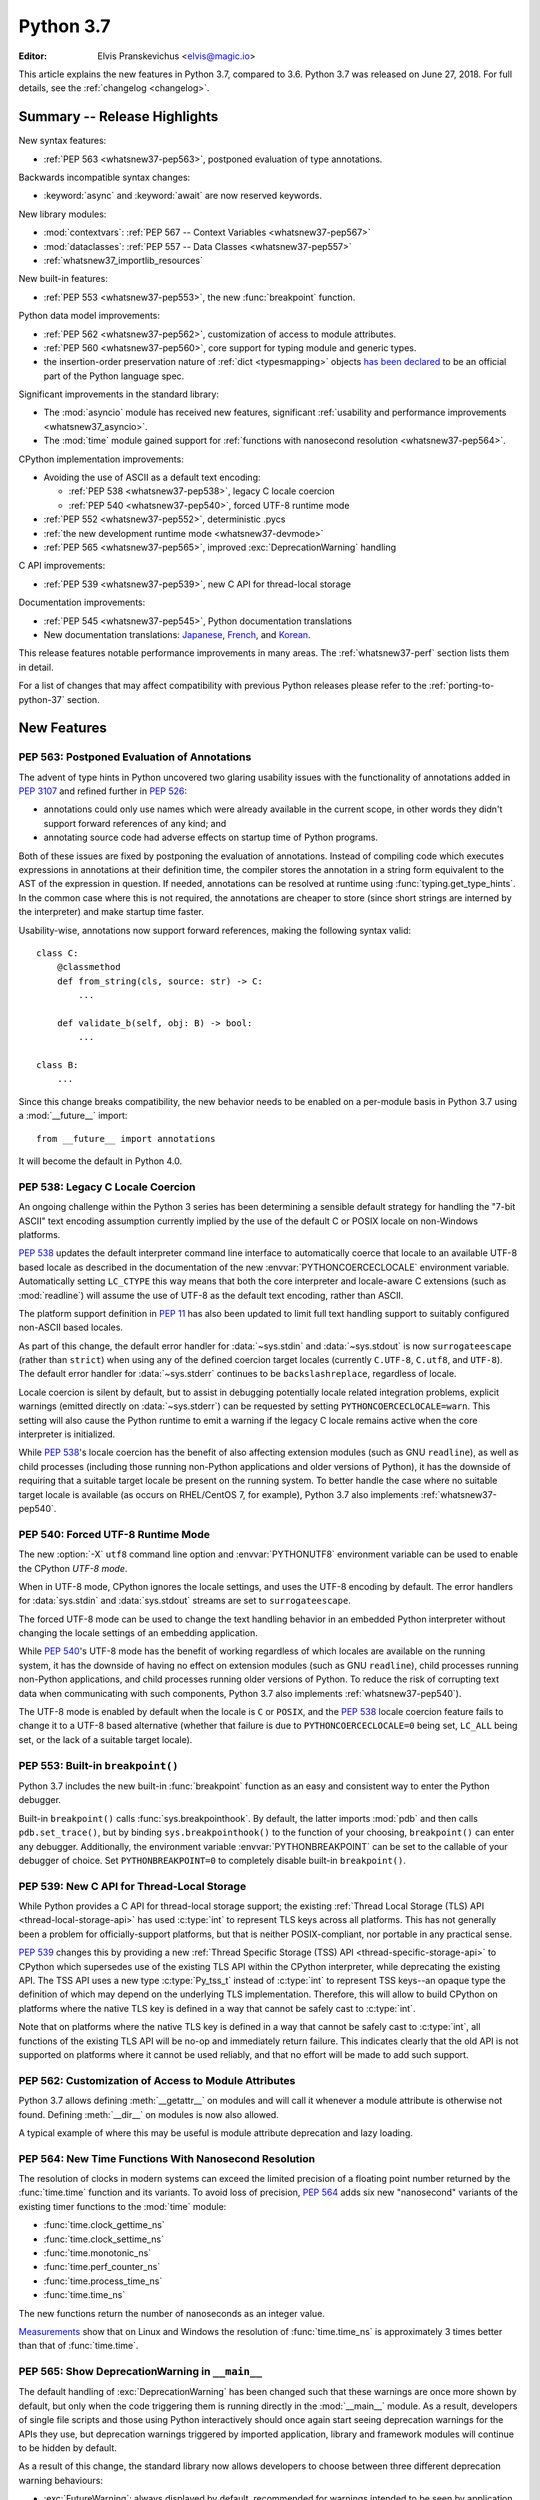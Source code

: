 .. _Python 3.7:
****************************
 Python 3.7
****************************

:Editor: Elvis Pranskevichus <elvis@magic.io>

.. Rules for maintenance:

   * Anyone can add text to this document.  Do not spend very much time
   on the wording of your changes, because your text will probably
   get rewritten to some degree.

   * The maintainer will go through Misc/NEWS periodically and add
   changes; it's therefore more important to add your changes to
   Misc/NEWS than to this file.

   * This is not a complete list of every single change; completeness
   is the purpose of Misc/NEWS.  Some changes I consider too small
   or esoteric to include.  If such a change is added to the text,
   I'll just remove it.  (This is another reason you shouldn't spend
   too much time on writing your addition.)

   * If you want to draw your new text to the attention of the
   maintainer, add 'XXX' to the beginning of the paragraph or
   section.

   * It's OK to just add a fragmentary note about a change.  For
   example: "XXX Describe the transmogrify() function added to the
   socket module."  The maintainer will research the change and
   write the necessary text.

   * You can comment out your additions if you like, but it's not
   necessary (especially when a final release is some months away).

   * Credit the author of a patch or bugfix.   Just the name is
   sufficient; the e-mail address isn't necessary.

   * It's helpful to add the bug/patch number as a comment:

   XXX Describe the transmogrify() function added to the socket
   module.
   (Contributed by P.Y. Developer in :issue:`12345`.)

   This saves the maintainer the effort of going through the Git log
   when researching a change.

This article explains the new features in Python 3.7, compared to 3.6.
Python 3.7 was released on June 27, 2018.
For full details, see the :ref:`changelog <changelog>`.


Summary -- Release Highlights
=============================

.. This section singles out the most important changes in Python 3.7.
   Brevity is key.

New syntax features:

* :ref:`PEP 563 <whatsnew37-pep563>`, postponed evaluation of type annotations.

Backwards incompatible syntax changes:

* :keyword:`async` and :keyword:`await` are now reserved keywords.

New library modules:

* :mod:`contextvars`: :ref:`PEP 567 -- Context Variables <whatsnew37-pep567>`
* :mod:`dataclasses`: :ref:`PEP 557 -- Data Classes <whatsnew37-pep557>`
* :ref:`whatsnew37_importlib_resources`

New built-in features:

* :ref:`PEP 553 <whatsnew37-pep553>`, the new :func:`breakpoint` function.

Python data model improvements:

* :ref:`PEP 562 <whatsnew37-pep562>`, customization of access to
  module attributes.

* :ref:`PEP 560 <whatsnew37-pep560>`, core support for typing module and
  generic types.

* the insertion-order preservation nature of :ref:`dict <typesmapping>`
  objects `has been declared`_ to be an official
  part of the Python language spec.

.. _has been declared: https://mail.python.org/pipermail/python-dev/2017-December/151283.html

Significant improvements in the standard library:

* The :mod:`asyncio` module has received new features, significant
  :ref:`usability and performance improvements <whatsnew37_asyncio>`.

* The :mod:`time` module gained support for
  :ref:`functions with nanosecond resolution <whatsnew37-pep564>`.

CPython implementation improvements:

* Avoiding the use of ASCII as a default text encoding:

  * :ref:`PEP 538 <whatsnew37-pep538>`, legacy C locale coercion
  * :ref:`PEP 540 <whatsnew37-pep540>`, forced UTF-8 runtime mode
* :ref:`PEP 552 <whatsnew37-pep552>`, deterministic .pycs
* :ref:`the new development runtime mode <whatsnew37-devmode>`
* :ref:`PEP 565 <whatsnew37-pep565>`, improved :exc:`DeprecationWarning`
  handling

C API improvements:

* :ref:`PEP 539 <whatsnew37-pep539>`, new C API for thread-local storage

Documentation improvements:

* :ref:`PEP 545 <whatsnew37-pep545>`, Python documentation translations
* New documentation translations: `Japanese <https://docs.python.org/ja/>`_,
  `French <https://docs.python.org/fr/>`_, and
  `Korean <https://docs.python.org/ko/>`_.

This release features notable performance improvements in many areas.
The :ref:`whatsnew37-perf` section lists them in detail.

For a list of changes that may affect compatibility with previous Python
releases please refer to the :ref:`porting-to-python-37` section.


New Features
============

.. _whatsnew37-pep563:

PEP 563: Postponed Evaluation of Annotations
--------------------------------------------

The advent of type hints in Python uncovered two glaring usability issues
with the functionality of annotations added in :pep:`3107` and refined
further in :pep:`526`:

* annotations could only use names which were already available in the
  current scope, in other words they didn't support forward references
  of any kind; and

* annotating source code had adverse effects on startup time of Python
  programs.

Both of these issues are fixed by postponing the evaluation of
annotations.  Instead of compiling code which executes expressions in
annotations at their definition time, the compiler stores the annotation
in a string form equivalent to the AST of the expression in question.
If needed, annotations can be resolved at runtime using
:func:`typing.get_type_hints`.  In the common case where this is not
required, the annotations are cheaper to store (since short strings
are interned by the interpreter) and make startup time faster.

Usability-wise, annotations now support forward references, making the
following syntax valid::

    class C:
        @classmethod
        def from_string(cls, source: str) -> C:
            ...

        def validate_b(self, obj: B) -> bool:
            ...

    class B:
        ...

Since this change breaks compatibility, the new behavior needs to be enabled
on a per-module basis in Python 3.7 using a :mod:`__future__` import::

    from __future__ import annotations

It will become the default in Python 4.0.

.. seealso::

    :pep:`563` -- Postponed evaluation of annotations
       PEP written and implemented by Łukasz Langa.


.. _whatsnew37-pep538:

PEP 538: Legacy C Locale Coercion
---------------------------------

An ongoing challenge within the Python 3 series has been determining a sensible
default strategy for handling the "7-bit ASCII" text encoding assumption
currently implied by the use of the default C or POSIX locale on non-Windows
platforms.

:pep:`538` updates the default interpreter command line interface to
automatically coerce that locale to an available UTF-8 based locale as
described in the documentation of the new :envvar:`PYTHONCOERCECLOCALE`
environment variable. Automatically setting ``LC_CTYPE`` this way means that
both the core interpreter and locale-aware C extensions (such as
:mod:`readline`) will assume the use of UTF-8 as the default text encoding,
rather than ASCII.

The platform support definition in :pep:`11` has also been updated to limit
full text handling support to suitably configured non-ASCII based locales.

As part of this change, the default error handler for :data:`~sys.stdin` and
:data:`~sys.stdout` is now ``surrogateescape`` (rather than ``strict``) when
using any of the defined coercion target locales (currently ``C.UTF-8``,
``C.utf8``, and ``UTF-8``).  The default error handler for :data:`~sys.stderr`
continues to be ``backslashreplace``, regardless of locale.

Locale coercion is silent by default, but to assist in debugging potentially
locale related integration problems, explicit warnings (emitted directly on
:data:`~sys.stderr`) can be requested by setting ``PYTHONCOERCECLOCALE=warn``.
This setting will also cause the Python runtime to emit a warning if the
legacy C locale remains active when the core interpreter is initialized.

While :pep:`538`'s locale coercion has the benefit of also affecting extension
modules (such as GNU ``readline``), as well as child processes (including those
running non-Python applications and older versions of Python), it has the
downside of requiring that a suitable target locale be present on the running
system. To better handle the case where no suitable target locale is available
(as occurs on RHEL/CentOS 7, for example), Python 3.7 also implements
:ref:`whatsnew37-pep540`.

.. seealso::

    :pep:`538` -- Coercing the legacy C locale to a UTF-8 based locale
       PEP written and implemented by Nick Coghlan.


.. _whatsnew37-pep540:

PEP 540: Forced UTF-8 Runtime Mode
-----------------------------------

The new :option:`-X` ``utf8`` command line option and :envvar:`PYTHONUTF8`
environment variable can be used to enable the CPython *UTF-8 mode*.

When in UTF-8 mode, CPython ignores the locale settings, and uses the
UTF-8 encoding by default.  The error handlers for :data:`sys.stdin` and
:data:`sys.stdout` streams are set to ``surrogateescape``.

The forced UTF-8 mode can be used to change the text handling behavior in
an embedded Python interpreter without changing the locale settings of
an embedding application.

While :pep:`540`'s UTF-8 mode has the benefit of working regardless of which
locales are available on the running system, it has the downside of having no
effect on extension modules (such as GNU ``readline``), child processes running
non-Python applications, and child processes running older versions of Python.
To reduce the risk of corrupting text data when communicating with such
components, Python 3.7 also implements :ref:`whatsnew37-pep540`).

The UTF-8 mode is enabled by default when the locale is ``C`` or ``POSIX``, and
the :pep:`538` locale coercion feature fails to change it to a UTF-8 based
alternative (whether that failure is due to ``PYTHONCOERCECLOCALE=0`` being set,
``LC_ALL`` being set, or the lack of a suitable target locale).

.. seealso::

    :pep:`540` -- Add a new UTF-8 mode
       PEP written and implemented by Victor Stinner


.. _whatsnew37-pep553:

PEP 553: Built-in ``breakpoint()``
----------------------------------

Python 3.7 includes the new built-in :func:`breakpoint` function as
an easy and consistent way to enter the Python debugger.

Built-in ``breakpoint()`` calls :func:`sys.breakpointhook`.  By default, the
latter imports :mod:`pdb` and then calls ``pdb.set_trace()``, but by binding
``sys.breakpointhook()`` to the function of your choosing, ``breakpoint()`` can
enter any debugger. Additionally, the environment variable
:envvar:`PYTHONBREAKPOINT` can be set to the callable of your debugger of
choice.  Set ``PYTHONBREAKPOINT=0`` to completely disable built-in
``breakpoint()``.

.. seealso::

    :pep:`553` -- Built-in breakpoint()
      PEP written and implemented by Barry Warsaw


.. _whatsnew37-pep539:

PEP 539: New C API for Thread-Local Storage
-------------------------------------------

While Python provides a C API for thread-local storage support; the existing
:ref:`Thread Local Storage (TLS) API <thread-local-storage-api>` has used
:c:type:`int` to represent TLS keys across all platforms.  This has not
generally been a problem for officially-support platforms, but that is neither
POSIX-compliant, nor portable in any practical sense.

:pep:`539` changes this by providing a new :ref:`Thread Specific Storage (TSS)
API <thread-specific-storage-api>` to CPython which supersedes use of the
existing TLS API within the CPython interpreter, while deprecating the existing
API.  The TSS API uses a new type :c:type:`Py_tss_t` instead of :c:type:`int`
to represent TSS keys--an opaque type the definition of which may depend on
the underlying TLS implementation.  Therefore, this will allow to build CPython
on platforms where the native TLS key is defined in a way that cannot be safely
cast to :c:type:`int`.

Note that on platforms where the native TLS key is defined in a way that cannot
be safely cast to :c:type:`int`, all functions of the existing TLS API will be
no-op and immediately return failure. This indicates clearly that the old API
is not supported on platforms where it cannot be used reliably, and that no
effort will be made to add such support.

.. seealso::

    :pep:`539` -- A New C-API for Thread-Local Storage in CPython
       PEP written by Erik M. Bray; implementation by Masayuki Yamamoto.


.. _whatsnew37-pep562:

PEP 562: Customization of Access to Module Attributes
-----------------------------------------------------

Python 3.7 allows defining :meth:`__getattr__` on modules and will call
it whenever a module attribute is otherwise not found.  Defining
:meth:`__dir__` on modules is now also allowed.

A typical example of where this may be useful is module attribute deprecation
and lazy loading.

.. seealso::

    :pep:`562` -- Module ``__getattr__`` and ``__dir__``
       PEP written and implemented by Ivan Levkivskyi


.. _whatsnew37-pep564:

PEP 564: New Time Functions With Nanosecond Resolution
------------------------------------------------------

The resolution of clocks in modern systems can exceed the limited precision
of a floating point number returned by the :func:`time.time` function
and its variants.  To avoid loss of precision, :pep:`564` adds six new
"nanosecond" variants of the existing timer functions to the :mod:`time`
module:

* :func:`time.clock_gettime_ns`
* :func:`time.clock_settime_ns`
* :func:`time.monotonic_ns`
* :func:`time.perf_counter_ns`
* :func:`time.process_time_ns`
* :func:`time.time_ns`

The new functions return the number of nanoseconds as an integer value.

`Measurements <https://www.python.org/dev/peps/pep-0564/#annex-clocks-resolution-in-python>`_
show that on Linux and Windows the resolution of :func:`time.time_ns` is
approximately 3 times better than that of :func:`time.time`.

.. seealso::

    :pep:`564` -- Add new time functions with nanosecond resolution
       PEP written and implemented by Victor Stinner


.. _whatsnew37-pep565:

PEP 565: Show DeprecationWarning in ``__main__``
------------------------------------------------

The default handling of :exc:`DeprecationWarning` has been changed such that
these warnings are once more shown by default, but only when the code
triggering them is running directly in the :mod:`__main__` module.  As a result,
developers of single file scripts and those using Python interactively should
once again start seeing deprecation warnings for the APIs they use, but
deprecation warnings triggered by imported application, library and framework
modules will continue to be hidden by default.

As a result of this change, the standard library now allows developers to choose
between three different deprecation warning behaviours:

* :exc:`FutureWarning`: always displayed by default, recommended for warnings
  intended to be seen by application end users (e.g. for deprecated application
  configuration settings).
* :exc:`DeprecationWarning`: displayed by default only in :mod:`__main__` and when
  running tests, recommended for warnings intended to be seen by other Python
  developers where a version upgrade may result in changed behaviour or an
  error.
* :exc:`PendingDeprecationWarning`: displayed by default only when running
  tests, intended for cases where a future version upgrade will change the
  warning category to :exc:`DeprecationWarning` or :exc:`FutureWarning`.

Previously both :exc:`DeprecationWarning` and :exc:`PendingDeprecationWarning`
were only visible when running tests, which meant that developers primarily
writing single file scripts or using Python interactively could be surprised
by breaking changes in the APIs they used.

.. seealso::

    :pep:`565` -- Show DeprecationWarning in ``__main__``
      PEP written and implemented by Nick Coghlan


.. _whatsnew37-pep560:

PEP 560: Core Support for ``typing`` module and Generic Types
-------------------------------------------------------------

Initially :pep:`484` was designed in such way that it would not introduce *any*
changes to the core CPython interpreter. Now type hints and the :mod:`typing`
module are extensively used by the community, so this restriction is removed.
The PEP introduces two special methods :meth:`__class_getitem__` and
``__mro_entries__``, these methods are now used by most classes and special
constructs in :mod:`typing`. As a result, the speed of various operations
with types increased up to 7 times, the generic types can be used without
metaclass conflicts, and several long standing bugs in :mod:`typing` module are
fixed.

.. seealso::

   :pep:`560` -- Core support for typing module and generic types
      PEP written and implemented by Ivan Levkivskyi


.. _whatsnew37-pep552:

PEP 552: Hash-based .pyc Files
------------------------------

Python has traditionally checked the up-to-dateness of bytecode cache files
(i.e., ``.pyc`` files) by comparing the source metadata (last-modified timestamp
and size) with source metadata saved in the cache file header when it was
generated. While effective, this invalidation method has its drawbacks.  When
filesystem timestamps are too coarse, Python can miss source updates, leading to
user confusion. Additionally, having a timestamp in the cache file is
problematic for `build reproduciblity <https://reproducible-builds.org/>`_ and
content-based build systems.

:pep:`552` extends the pyc format to allow the hash of the source file to be
used for invalidation instead of the source timestamp. Such ``.pyc`` files are
called "hash-based". By default, Python still uses timestamp-based invalidation
and does not generate hash-based ``.pyc`` files at runtime. Hash-based ``.pyc``
files may be generated with :mod:`py_compile` or :mod:`compileall`.

Hash-based ``.pyc`` files come in two variants: checked and unchecked. Python
validates checked hash-based ``.pyc`` files against the corresponding source
files at runtime but doesn't do so for unchecked hash-based pycs. Unchecked
hash-based ``.pyc`` files are a useful performance optimization for environments
where a system external to Python (e.g., the build system) is responsible for
keeping ``.pyc`` files up-to-date.

See :ref:`pyc-invalidation` for more information.

.. seealso::

   :pep:`552` -- Deterministic pycs
      PEP written and implemented by Benjamin Peterson


.. _whatsnew37-pep545:

PEP 545: Python Documentation Translations
------------------------------------------

:pep:`545` describes the process of creating and maintaining Python
documentation translations.

Three new translations have been added:

- Japanese: https://docs.python.org/ja/
- French: https://docs.python.org/fr/
- Korean: https://docs.python.org/ko/

.. seealso::

   :pep:`545` -- Python Documentation Translations
      PEP written and implemented by Julien Palard, Inada Naoki, and
      Victor Stinner.


.. _whatsnew37-devmode:

Development Runtime Mode: -X dev
--------------------------------

The new :option:`-X` ``dev`` command line option or the new
:envvar:`PYTHONDEVMODE` environment variable can be used to enable
CPython's *development mode*.  When in development mode, CPython performs
additional runtime checks that are too expensive to be enabled by default.
See :option:`-X` ``dev`` documentation for the full description of the effects
of this mode.


Other Language Changes
======================

* More than 255 arguments can now be passed to a function, and a function can
  now have more than 255 parameters. (Contributed by Serhiy Storchaka in
  :issue:`12844` and :issue:`18896`.)

* :meth:`bytes.fromhex` and :meth:`bytearray.fromhex` now ignore all ASCII
  whitespace, not only spaces. (Contributed by Robert Xiao in :issue:`28927`.)

* :class:`str`, :class:`bytes`, and :class:`bytearray` gained support for
  the new :meth:`isascii() <str.isascii>` method, which can be used to
  test if a string or bytes contain only the ASCII characters.
  (Contributed by INADA Naoki in :issue:`32677`.)

* :exc:`ImportError` now displays module name and module ``__file__`` path when
  ``from ... import ...`` fails. (Contributed by Matthias Bussonnier in
  :issue:`29546`.)

* Circular imports involving absolute imports with binding a submodule to
  a name are now supported.
  (Contributed by Serhiy Storchaka in :issue:`30024`.)

* ``object.__format__(x, '')`` is now equivalent to ``str(x)`` rather than
  ``format(str(self), '')``.
  (Contributed by Serhiy Storchaka in :issue:`28974`.)

* In order to better support dynamic creation of stack traces,
  :class:`types.TracebackType` can now be instantiated from Python code, and
  the ``tb_next`` attribute on :ref:`tracebacks <traceback-objects>` is now
  writable.
  (Contributed by Nathaniel J. Smith in :issue:`30579`.)

* When using the :option:`-m` switch, ``sys.path[0]`` is now eagerly expanded
  to the full starting directory path, rather than being left as the empty
  directory (which allows imports from the *current* working directory at the
  time when an import occurs)
  (Contributed by Nick Coghlan in :issue:`33053`.)

* The new :option:`-X` ``importtime`` option or the
  :envvar:`PYTHONPROFILEIMPORTTIME` environment variable can be used to show
  the timing of each module import.
  (Contributed by Victor Stinner in :issue:`31415`.)


New Modules
===========

.. _whatsnew37-pep567:

contextvars
-----------

The new :mod:`contextvars` module and a set of
:ref:`new C APIs <contextvarsobjects>` introduce
support for *context variables*.  Context variables are conceptually
similar to thread-local variables.  Unlike TLS, context variables
support asynchronous code correctly.

The :mod:`asyncio` and :mod:`decimal` modules have been updated to use
and support context variables out of the box.  Particularly the active
decimal context is now stored in a context variable, which allows
decimal operations to work with the correct context in asynchronous code.

.. seealso::

    :pep:`567` -- Context Variables
       PEP written and implemented by Yury Selivanov


.. _whatsnew37-pep557:

dataclasses
-----------

The new :func:`~dataclasses.dataclass` decorator provides a way to declare
*data classes*.  A data class describes its attributes using class variable
annotations.  Its constructor and other magic methods, such as
:meth:`~object.__repr__`, :meth:`~object.__eq__`, and
:meth:`~object.__hash__` are generated automatically.

Example::

    @dataclass
    class Point:
        x: float
        y: float
        z: float = 0.0

    p = Point(1.5, 2.5)
    print(p)   # produces "Point(x=1.5, y=2.5, z=0.0)"

.. seealso::

    :pep:`557` -- Data Classes
       PEP written and implemented by Eric V. Smith


.. _whatsnew37_importlib_resources:

importlib.resources
-------------------

The new :mod:`importlib.resources` module provides several new APIs and one
new ABC for access to, opening, and reading *resources* inside packages.
Resources are roughly similar to files inside packages, but they needn't
be actual files on the physical file system.  Module loaders can provide a
:meth:`get_resource_reader()` function which returns
a :class:`importlib.abc.ResourceReader` instance to support this
new API.  Built-in file path loaders and zip file loaders both support this.

Contributed by Barry Warsaw and Brett Cannon in :issue:`32248`.

.. seealso::

    `importlib_resources <http://importlib-resources.readthedocs.io/en/latest/>`_
    -- a PyPI backport for earlier Python versions.


Improved Modules
================


argparse
--------

The new :meth:`ArgumentParser.parse_intermixed_args()
<argparse.ArgumentParser.parse_intermixed_args>`
method allows intermixing options and positional arguments.
(Contributed by paul.j3 in :issue:`14191`.)


.. _whatsnew37_asyncio:

asyncio
-------

The :mod:`asyncio` module has received many new features, usability and
:ref:`performance improvements <whatsnew37-asyncio-perf>`.  Notable changes
include:

* The new :term:`provisional <provisional api>` :func:`asyncio.run` function can
  be used to run a coroutine from synchronous code by automatically creating and
  destroying the event loop.
  (Contributed by Yury Selivanov in :issue:`32314`.)

* asyncio gained support for :mod:`contextvars`.
  :meth:`loop.call_soon() <asyncio.AbstractEventLoop.call_soon>`,
  :meth:`loop.call_soon_threadsafe() <asyncio.AbstractEventLoop.call_soon_threadsafe>`,
  :meth:`loop.call_later() <asyncio.AbstractEventLoop.call_later>`,
  :meth:`loop.call_at() <asyncio.AbstractEventLoop.call_at>`, and
  :meth:`Future.add_done_callback() <asyncio.Future.add_done_callback>`
  have a new optional keyword-only *context* parameter.
  :class:`Tasks <asyncio.Task>` now track their context automatically.
  See :pep:`567` for more details.
  (Contributed by Yury Selivanov in :issue:`32436`.)

* The new :func:`asyncio.create_task` function has been added as a shortcut
  to ``asyncio.get_event_loop().create_task()``.
  (Contributed by Andrew Svetlov in :issue:`32311`.)

* The new :meth:`loop.start_tls() <asyncio.AbstractEventLoop.start_tls>`
  method can be used to upgrade an existing connection to TLS.
  (Contributed by Yury Selivanov in :issue:`23749`.)

* The new :meth:`loop.sock_recv_into() <asyncio.AbstractEventLoop.sock_recv_into>`
  method allows reading data from a socket directly into a provided buffer making
  it possible to reduce data copies.
  (Contributed by Antoine Pitrou in :issue:`31819`.)

* The new :func:`asyncio.current_task` function returns the currently running
  :class:`~asyncio.Task` instance, and the new :func:`asyncio.all_tasks`
  function returns a set of all existing ``Task`` instances in a given loop.
  The :meth:`Task.current_task() <asyncio.Task.current_task>` and
  :meth:`Task.all_tasks() <asyncio.Task.all_tasks>` methods have been deprecated.
  (Contributed by Andrew Svetlov in :issue:`32250`.)

* The new *provisional* :class:`~asyncio.BufferedProtocol` class allows
  implementing streaming protocols with manual control over the receive buffer.
  (Contributed by Yury Selivanov in :issue:`32251`.)

* The new :func:`asyncio.get_running_loop` function returns the currently
  running loop, and raises a :exc:`RuntimeError` if no loop is running.
  This is in contrast with :func:`asyncio.get_event_loop`, which will *create*
  a new event loop if none is running.
  (Contributed by Yury Selivanov in :issue:`32269`.)

* The new :meth:`StreamWriter.wait_closed() <asyncio.StreamWriter.wait_closed>`
  coroutine method allows waiting until the stream writer is closed.  The new
  :meth:`StreamWriter.is_closing() <asyncio.StreamWriter.is_closing>` method
  can be used to determine if the writer is closing.
  (Contributed by Andrew Svetlov in :issue:`32391`.)

* The new :meth:`loop.sock_sendfile() <asyncio.AbstractEventLoop.sock_sendfile>`
  coroutine method allows sending files using :mod:`os.sendfile` when possible.
  (Contributed by Andrew Svetlov in :issue:`32410`.)

* The new :meth:`Task.get_loop() <asyncio.Task.get_loop>` and
  :meth:`Future.get_loop() <asyncio.Future.get_loop>` methods
  return the instance of the loop on which a task or a future were created.
  :meth:`Server.get_loop() <asyncio.Server.get_loop>` allows doing the same for
  :class:`asyncio.Server` objects.
  (Contributed by Yury Selivanov in :issue:`32415` and
  Srinivas Reddy Thatiparthy in :issue:`32418`.)

* It is now possible to control how instances of :class:`asyncio.Server` begin
  serving.  Previously, the server would start serving immediately when created.
  The new *start_serving* keyword argument to
  :meth:`loop.create_server() <asyncio.	https://mail.python.org/pipermail/python-dev/2017-September/149358.htmlEventLoop.create_server>` and
  :meth:`loop.create_unix_server() <asyncio.AbstractEventLoop.create_unix_server>`,
  as well as :meth:`Server.start_serving() <asyncio.Server.start_serving>`, and
  :meth:`Server.serve_forever() <asyncio.Server.serve_forever>`
  can be used to decouple server instantiation and serving.  The new
  :meth:`Server.is_serving() <asyncio.Server.is_serving>` method returns ``True``
  if the server is serving.  :class:`~asyncio.Server` objects are now
  asynchronous context managers::

      srv = await loop.create_server(...)

      async with srv:
          # some code

      # At this point, srv is closed and no longer accepts new connections.

  (Contributed by Yury Selivanov in :issue:`32662`.)

* Callback objects returned by
  :func:`loop.call_later() <asyncio.AbstractEventLoop.call_later>`
  gained the new :meth:`when() <asyncio.TimerHandle.when>` method which
  returns an absolute scheduled callback timestamp.
  (Contributed by Andrew Svetlov in :issue:`32741`.)

* The :meth:`loop.create_datagram_endpoint() \
  <asyncio.AbstractEventLoop.create_datagram_endpoint>` method
  gained support for Unix sockets.
  (Contributed by Quentin Dawans in :issue:`31245`.)

* The :func:`asyncio.open_connection`, :func:`asyncio.start_server` functions,
  :meth:`loop.create_connection() <asyncio.AbstractEventLoop.create_connection>`,
  :meth:`loop.create_server() <asyncio.AbstractEventLoop.create_server>`,
  :meth:`loop.create_accepted_socket() <asyncio.BaseEventLoop.connect_accepted_socket>`
  methods and their corresponding UNIX socket variants now accept the
  *ssl_handshake_timeout* keyword argument.
  (Contributed by Neil Aspinall in :issue:`29970`.)

* The new :meth:`Handle.cancelled() <asyncio.Handle.cancelled>` method returns
  ``True`` if the callback was cancelled.
  (Contributed by Marat Sharafutdinov in :issue:`31943`.)

* The asyncio source has been converted to use the
  :keyword:`async`/:keyword:`await` syntax.
  (Contributed by Andrew Svetlov in :issue:`32193`.)

* The new :meth:`ReadTransport.is_reading() <asyncio.ReadTransport.is_reading>`
  method can be used to determine the reading state of the transport.
  Additionally, calls to
  :meth:`ReadTransport.resume_reading() <asyncio.ReadTransport.resume_reading>`
  and :meth:`ReadTransport.pause_reading() <asyncio.ReadTransport.pause_reading>`
  are now idempotent.
  (Contributed by Yury Selivanov in :issue:`32356`.)

* Loop methods which accept socket paths now support passing
  :term:`path-like objects <path-like object>`.
  (Contributed by Yury Selivanov in :issue:`32066`.)

* In :mod:`asyncio` TCP sockets on Linux are now created with ``TCP_NODELAY``
  flag set by default.
  (Contributed by Yury Selivanov and Victor Stinner in :issue:`27456`.)

* Exceptions occurring in cancelled tasks are no longer logged.
  (Contributed by Yury Selivanov in :issue:`30508`.)

* New ``WindowsSelectorEventLoopPolicy`` and
  ``WindowsProactorEventLoopPolicy`` classes.
  (Contributed by Yury Selivanov in :issue:`33792`.)

Several ``asyncio`` APIs have been
:ref:`deprecated <whatsnew37-asyncio-deprecated>`.


binascii
--------

The :func:`~binascii.b2a_uu` function now accepts an optional *backtick*
keyword argument.  When it's true, zeros are represented by ``'`'``
instead of spaces.  (Contributed by Xiang Zhang in :issue:`30103`.)


calendar
--------

The :class:`~calendar.HTMLCalendar` class has new class attributes which ease
the customization of CSS classes in the produced HTML calendar.
(Contributed by Oz Tiram in :issue:`30095`.)


collections
-----------

``collections.namedtuple()`` now supports default values.
(Contributed by Raymond Hettinger in :issue:`32320`.)


compileall
----------

:func:`compileall.compile_dir` learned the new *invalidation_mode* parameter,
which can be used to enable
:ref:`hash-based .pyc invalidation <whatsnew37-pep552>`.  The invalidation
mode can also be specified on the command line using the new
``--invalidation-mode`` argument.
(Contributed by Benjamin Peterson in :issue:`31650`.)


concurrent.futures
------------------

:class:`ProcessPoolExecutor <concurrent.futures.ProcessPoolExecutor>` and
:class:`ThreadPoolExecutor <concurrent.futures.ThreadPoolExecutor>` now
support the new *initializer* and *initargs* constructor arguments.
(Contributed by Antoine Pitrou in :issue:`21423`.)

The :class:`ProcessPoolExecutor <concurrent.futures.ProcessPoolExecutor>`
can now take the multiprocessing context via the new *mp_context* argument.
(Contributed by Thomas Moreau in :issue:`31540`.)


contextlib
----------

The new :func:`~contextlib.nullcontext` is a simpler and faster no-op
context manager than :class:`~contextlib.ExitStack`.
(Contributed by Jesse-Bakker in :issue:`10049`.)

The new :func:`~contextlib.asynccontextmanager`,
:class:`~contextlib.AbstractAsyncContextManager`, and
:class:`~contextlib.AsyncExitStack` have been added to
complement their synchronous counterparts.  (Contributed
by Jelle Zijlstra in :issue:`29679` and :issue:`30241`,
and by Alexander Mohr and Ilya Kulakov in :issue:`29302`.)


cProfile
--------

The :mod:`cProfile` command line now accepts ``-m module_name`` as an
alternative to script path.  (Contributed by Sanyam Khurana in :issue:`21862`.)


crypt
-----

The :mod:`crypt` module now supports the Blowfish hashing method.
(Contributed by Serhiy Storchaka in :issue:`31664`.)

The :func:`~crypt.mksalt` function now allows specifying the number of rounds
for hashing.  (Contributed by Serhiy Storchaka in :issue:`31702`.)


datetime
--------

The new :meth:`datetime.fromisoformat() <datetime.datetime.fromisoformat>`
method constructs a :class:`~datetime.datetime` object from a string
in one of the formats output by
:meth:`datetime.isoformat() <datetime.datetime.isoformat>`.
(Contributed by Paul Ganssle in :issue:`15873`.)

The :class:`tzinfo <datetime.tzinfo>` class now supports sub-minute offsets.
(Contributed by Alexander Belopolsky in :issue:`5288`.)


dbm
---

:mod:`dbm.dumb` now supports reading read-only files and no longer writes the
index file when it is not changed.


decimal
-------

The :mod:`decimal` module now uses :ref:`context variables <whatsnew37-pep567>`
to store the decimal context.
(Contributed by Yury Selivanov in :issue:`32630`.)


dis
---

The :func:`~dis.dis` function is now able to
disassemble nested code objects (the code of comprehensions, generator
expressions and nested functions, and the code used for building nested
classes).  The maximum depth of disassembly recursion is controlled by
the new *depth* parameter.
(Contributed by Serhiy Storchaka in :issue:`11822`.)


distutils
---------

``README.rst`` is now included in the list of distutils standard READMEs and
therefore included in source distributions.
(Contributed by Ryan Gonzalez in :issue:`11913`.)


enum
----

The :class:`Enum <enum.Enum>` learned the new ``_ignore_`` class property,
which allows listing the names of properties which should not become
enum members.
(Contributed by Ethan Furman in :issue:`31801`.)

In Python 3.8, attempting to check for non-Enum objects in :class:`Enum`
classes will raise a :exc:`TypeError` (e.g. ``1 in Color``); similarly,
attempting to check for non-Flag objects in a :class:`Flag` member will
raise :exc:`TypeError` (e.g. ``1 in Perm.RW``); currently, both operations
return :const:`False` instead and are deprecated.
(Contributed by Ethan Furman in :issue:`33217`.)


functools
---------

:func:`functools.singledispatch` now supports registering implementations
using type annotations.
(Contributed by Łukasz Langa in :issue:`32227`.)


gc
--

The new :func:`gc.freeze` function allows freezing all objects tracked
by the garbage collector and excluding them from future collections.
This can be used before a POSIX ``fork()`` call to make the GC copy-on-write
friendly or to speed up collection.  The new :func:`gc.unfreeze` functions
reverses this operation.  Additionally, :func:`gc.get_freeze_count` can
be used to obtain the number of frozen objects.
(Contributed by Li Zekun in :issue:`31558`.)


hmac
----

The :mod:`hmac` module now has an optimized one-shot :func:`~hmac.digest`
function, which is up to three times faster than :func:`~hmac.HMAC`.
(Contributed by Christian Heimes in :issue:`32433`.)


http.client
-----------

:class:`~http.client.HTTPConnection` and :class:`~http.client.HTTPSConnection`
now support the new *blocksize* argument for improved upload throughput.
(Contributed by Nir Soffer in :issue:`31945`.)


http.server
-----------

:class:`~http.server.SimpleHTTPRequestHandler` now supports the HTTP
``If-Modified-Since`` header.  The server returns the 304 response status if
the target file was not modified after the time specified in the header.
(Contributed by Pierre Quentel in :issue:`29654`.)

:class:`~http.server.SimpleHTTPRequestHandler` accepts the new *directory*
argument, in addition to the new ``--directory`` command line argument.
With this parameter, the server serves the specified directory, by default it
uses the current working directory.
(Contributed by Stéphane Wirtel and Julien Palard in :issue:`28707`.)

The new :class:`ThreadingHTTPServer <http.server.ThreadingHTTPServer>` class
uses threads to handle requests using :class:`~socketserver.ThreadingMixin`.
It is used when ``http.server`` is run with ``-m``.
(Contributed by Julien Palard in :issue:`31639`.)


idlelib and IDLE
----------------

Multiple fixes for autocompletion. (Contributed by Louie Lu in :issue:`15786`.)

Module Browser (on the File menu, formerly called Class Browser),
now displays nested functions and classes in addition to top-level
functions and classes.
(Contributed by Guilherme Polo, Cheryl Sabella, and Terry Jan Reedy
in :issue:`1612262`.)

The Settings dialog (Options, Configure IDLE) has been partly rewritten
to improve both appearance and function.
(Contributed by Cheryl Sabella and Terry Jan Reedy in multiple issues.)

The font sample now includes a selection of non-Latin characters so that
users can better see the effect of selecting a particular font.
(Contributed by Terry Jan Reedy in :issue:`13802`.)
The sample can be edited to include other characters.
(Contributed by Serhiy Storchaka in :issue:`31860`.)

The IDLE features formerly implemented as extensions have been reimplemented
as normal features.  Their settings have been moved from the Extensions tab
to other dialog tabs.
(Contributed by Charles Wohlganger and Terry Jan Reedy in :issue:`27099`.)

Editor code context option revised.  Box displays all context lines up to
maxlines.  Clicking on a context line jumps the editor to that line.  Context
colors for custom themes is added to Highlights tab of Settings dialog.
(Contributed by Cheryl Sabella and Terry Jan Reedy in :issue:`33642`,
:issue:`33768`, and :issue:`33679`,

On Windows, a new API call tells Windows that tk scales for DPI. On Windows
8.1+ or 10, with DPI compatibility properties of the Python binary
unchanged, and a monitor resolution greater than 96 DPI, this should
make text and lines sharper.  It should otherwise have no effect.
(Contributed by Terry Jan Reedy in :issue:`33656`).

The changes above have been backported to 3.6 maintenance releases.


importlib
---------

The :class:`importlib.abc.ResourceReader` ABC was introduced to
support the loading of resources from packages.  See also
:ref:`whatsnew37_importlib_resources`.
(Contributed by Barry Warsaw, Brett Cannon in :issue:`32248`.)

:func:`importlib.reload` now raises :exc:`ModuleNotFoundError` if the module
lacks a spec.
(Contributed by Garvit Khatri in :issue:`29851`.)

:func:`importlib.find_spec` now raises ``ModuleNotFoundError`` instead of
:exc:`AttributeError` if the specified parent module is not a package (i.e.
lacks a ``__path__`` attribute).
(Contributed by Milan Oberkirch in :issue:`30436`.)

The new :func:`importlib.source_hash` can be used to compute the hash of
the passed source.  A :ref:`hash-based .pyc file <whatsnew37-pep552>`
embeds the value returned by this function.


io
--

The new :meth:`TextIOWrapper.reconfigure() <io.TextIOWrapper.reconfigure>`
method can be used to reconfigure the text stream with the new settings.
(Contributed by Antoine Pitrou in :issue:`30526` and
INADA Naoki in :issue:`15216`.)


ipaddress
---------

The new ``subnet_of()`` and ``supernet_of()`` methods of
:class:`ipaddress.IPv6Network` and :class:`ipaddress.IPv4Network` can
be used for network containment tests.
(Contributed by Michel Albert and Cheryl Sabella in :issue:`20825`.)


itertools
---------

:func:`itertools.islice` now accepts
:meth:`integer-like objects <object.__index__>` as start, stop,
and slice arguments.
(Contributed by Will Roberts in :issue:`30537`.)


locale
------

The new *monetary* argument to :func:`locale.format_string` can be used
to make the conversion use monetary thousands separators and
grouping strings.  (Contributed by Garvit in :issue:`10379`.)

The :func:`locale.getpreferredencoding` function now always returns ``'UTF-8'``
on Android or when in the :ref:`forced UTF-8 mode <whatsnew37-pep540>`.


logging
-------

:class:`~logging.Logger` instances can now be pickled.
(Contributed by Vinay Sajip in :issue:`30520`.)

The new :meth:`StreamHandler.setStream() <logging.StreamHandler.setStream>`
method can be used to replace the logger stream after handler creation.
(Contributed by Vinay Sajip in :issue:`30522`.)

It is now possible to specify keyword arguments to handler constructors in
configuration passed to :func:`logging.config.fileConfig`.
(Contributed by Preston Landers in :issue:`31080`.)


math
----

The new :func:`math.remainder` function implements the IEEE 754-style remainder
operation.  (Contributed by Mark Dickinson in :issue:`29962`.)


mimetypes
---------

The MIME type of .bmp has been changed from ``'image/x-ms-bmp'`` to
``'image/bmp'``.
(Contributed by Nitish Chandra in :issue:`22589`.)


msilib
------

The new :meth:`Database.Close() <msilib.Database.Close>` method can be used
to close the :abbr:`MSI` database.
(Contributed by Berker Peksag in :issue:`20486`.)


multiprocessing
---------------

The new :meth:`Process.close() <multiprocessing.Process.close>` method
explicitly closes the process object and releases all resources associated
with it.  :exc:`ValueError` is raised if the underlying process is still
running.
(Contributed by Antoine Pitrou in :issue:`30596`.)

The new :meth:`Process.kill() <multiprocessing.Process.kill>` method can
be used to terminate the process using the :data:`SIGKILL` signal on Unix.
(Contributed by Vitor Pereira in :issue:`30794`.)

Non-daemonic threads created by :class:`~multiprocessing.Process` are now
joined on process exit.
(Contributed by Antoine Pitrou in :issue:`18966`.)


os
--

:func:`os.fwalk` now accepts the *path* argument as :class:`bytes`.
(Contributed by Serhiy Storchaka in :issue:`28682`.)

:func:`os.scandir` gained support for :ref:`file descriptors <path_fd>`.
(Contributed by Serhiy Storchaka in :issue:`25996`.)

The new :func:`~os.register_at_fork` function allows registering Python
callbacks to be executed at process fork.
(Contributed by Antoine Pitrou in :issue:`16500`.)

Added :func:`os.preadv` (combine the functionality of :func:`os.readv` and
:func:`os.pread`) and :func:`os.pwritev` functions (combine the functionality
of :func:`os.writev` and :func:`os.pwrite`). (Contributed by Pablo Galindo in
:issue:`31368`.)

The mode argument of :func:`os.makedirs` no longer affects the file
permission bits of newly-created intermediate-level directories.
(Contributed by Serhiy Storchaka in :issue:`19930`.)

:func:`os.dup2` now returns the new file descriptor.  Previously, ``None``
was always returned.
(Contributed by Benjamin Peterson in :issue:`32441`.)

The structure returned by :func:`os.stat` now contains the
:attr:`~os.stat_result.st_fstype` attribute on Solaris and its derivatives.
(Contributed by Jesús Cea Avión in :issue:`32659`.)


pathlib
-------

The new :meth:`Path.is_mount() <pathlib.Path.is_mount>` method is now available
on POSIX systems and can be used to determine whether a path is a mount point.
(Contributed by Cooper Ry Lees in :issue:`30897`.)


pdb
---

:func:`pdb.set_trace` now takes an optional *header* keyword-only
argument.  If given, it is printed to the console just before debugging
begins.  (Contributed by Barry Warsaw in :issue:`31389`.)

:mod:`pdb` command line now accepts ``-m module_name`` as an alternative to
script file.  (Contributed by Mario Corchero in :issue:`32206`.)


py_compile
----------

:func:`py_compile.compile` -- and by extension, :mod:`compileall` -- now
respects the :envvar:`SOURCE_DATE_EPOCH` environment variable by
unconditionally creating ``.pyc`` files for hash-based validation.
This allows for guaranteeing
`reproducible builds <https://reproducible-builds.org/>`_ of ``.pyc``
files when they are created eagerly. (Contributed by Bernhard M. Wiedemann
in :issue:`29708`.)


pydoc
-----

The pydoc server can now bind to an arbitrary hostname specified by the
new ``-n`` command-line argument.
(Contributed by Feanil Patel in :issue:`31128`.)


queue
-----

The new :class:`~queue.SimpleQueue` class is an unbounded :abbr:`FIFO` queue.
(Contributed by Antoine Pitrou in :issue:`14976`.)


re
--

The flags :const:`re.ASCII`, :const:`re.LOCALE` and :const:`re.UNICODE`
can be set within the scope of a group.
(Contributed by Serhiy Storchaka in :issue:`31690`.)

:func:`re.split` now supports splitting on a pattern like ``r'\b'``,
``'^$'`` or ``(?=-)`` that matches an empty string.
(Contributed by Serhiy Storchaka in :issue:`25054`.)

Regular expressions compiled with the :const:`re.LOCALE` flag no longer
depend on the locale at compile time.  Locale settings are applied only
when the compiled regular expression is used.
(Contributed by Serhiy Storchaka in :issue:`30215`.)

:exc:`FutureWarning` is now emitted if a regular expression contains
character set constructs that will change semantically in the future,
such as nested sets and set operations.
(Contributed by Serhiy Storchaka in :issue:`30349`.)

Compiled regular expression and match objects can now be copied
using :func:`copy.copy` and :func:`copy.deepcopy`.
(Contributed by Serhiy Storchaka in :issue:`10076`.)


signal
------

The new *warn_on_full_buffer* argument to the :func:`signal.set_wakeup_fd`
function makes it possible to specify whether Python prints a warning on
stderr when the wakeup buffer overflows.
(Contributed by Nathaniel J. Smith in :issue:`30050`.)


socket
------

The new :func:`socket.getblocking() <socket.socket.getblocking>` method
returns ``True`` if the socket is in blocking mode and ``False`` otherwise.
(Contributed by Yury Selivanov in :issue:`32373`.)

The new :func:`socket.close` function closes the passed socket file descriptor.
This function should be used instead of :func:`os.close` for better
compatibility across platforms.
(Contributed by Christian Heimes in :issue:`32454`.)

The :mod:`socket` module now exposes the :data:`socket.TCP_CONGESTION`
(Linux 2.6.13), :data:`socket.TCP_USER_TIMEOUT` (Linux 2.6.37), and
:data:`socket.TCP_NOTSENT_LOWAT` (Linux 3.12) constants.
(Contributed by Omar Sandoval in :issue:`26273` and
Nathaniel J. Smith in :issue:`29728`.)

Support for :data:`socket.AF_VSOCK` sockets has been added to allow
communication between virtual machines and their hosts.
(Contributed by Cathy Avery in :issue:`27584`.)

Sockets now auto-detect family, type and protocol from file descriptor
by default.
(Contributed by Christian Heimes in :issue:`28134`.)


socketserver
------------

:meth:`socketserver.ThreadingMixIn.server_close` now waits until all non-daemon
threads complete. :meth:`socketserver.ForkingMixIn.server_close` now waits
until all child processes complete.

Add a new :attr:`socketserver.ForkingMixIn.block_on_close` class attribute to
:class:`socketserver.ForkingMixIn` and :class:`socketserver.ThreadingMixIn`
classes. Set the class attribute to ``False`` to get the pre-3.7 behaviour.


sqlite3
-------

:class:`sqlite3.Connection` now exposes the :meth:`~sqlite3.Connection.backup`
method when the underlying SQLite library is at version 3.6.11 or higher.
(Contributed by Lele Gaifax in :issue:`27645`.)

The *database* argument of :func:`sqlite3.connect` now accepts any
:term:`path-like object`, instead of just a string.
(Contributed by Anders Lorentsen in :issue:`31843`.)


ssl
---

The :mod:`ssl` module now uses OpenSSL's builtin API instead of
:func:`~ssl.match_hostname` to check a host name or an IP address.  Values
are validated during TLS handshake.  Any certificate validation error
including failing the host name check now raises
:exc:`~ssl.SSLCertVerificationError` and aborts the handshake with a proper
TLS Alert message.  The new exception contains additional information.
Host name validation can be customized with
:attr:`SSLContext.host_flags <ssl.SSLContext.host_flags>`.
(Contributed by Christian Heimes in :issue:`31399`.)

.. note::
   The improved host name check requires a *libssl* implementation compatible
   with OpenSSL 1.0.2 or 1.1.  Consequently, OpenSSL 0.9.8 and 1.0.1 are no
   longer supported (see :ref:`37-platform-support-removals` for more details).
   The ssl module is mostly compatible with LibreSSL 2.7.2 and newer.

The ``ssl`` module no longer sends IP addresses in SNI TLS extension.
(Contributed by Christian Heimes in :issue:`32185`.)

:func:`~ssl.match_hostname` no longer supports partial wildcards like
``www*.example.org``. :attr:`SSLContext.host_flags <ssl.SSLContext.host_flags>`
has partial wildcard matching disabled by default.
(Contributed by Mandeep Singh in :issue:`23033` and Christian Heimes in
:issue:`31399`.)

The default cipher suite selection of the ``ssl`` module now uses a blacklist
approach rather than a hard-coded whitelist.  Python no longer re-enables
ciphers that have been blocked by OpenSSL security updates.  Default cipher
suite selection can be configured at compile time.
(Contributed by Christian Heimes in :issue:`31429`.)

Validation of server certificates containing internationalized domain names
(IDNs) is now supported.  As part of this change, the
:attr:`SSLSocket.server_hostname <ssl.SSLSocket.server_hostname>` attribute
now stores the expected hostname in A-label form (``"xn--pythn-mua.org"``),
rather than the U-label form (``"pythön.org"``).  (Contributed by
Nathaniel J. Smith and Christian Heimes in :issue:`28414`.)

The ``ssl`` module has preliminary and experimental support for TLS 1.3 and
OpenSSL 1.1.1.  At the time of Python 3.7.0 release, OpenSSL 1.1.1 is still
under development and TLS 1.3 hasn't been finalized yet.  The TLS 1.3
handshake and protocol behaves slightly differently than TLS 1.2 and earlier,
see :ref:`ssl-tlsv1_3`.
(Contributed by Christian Heimes in :issue:`32947`, :issue:`20995`,
:issue:`29136`, :issue:`30622` and :issue:`33618`)

:class:`~ssl.SSLSocket` and :class:`~ssl.SSLObject` no longer have a public
constructor.  Direct instantiation was never a documented and supported
feature.  Instances must be created with :class:`~ssl.SSLContext` methods
:meth:`~ssl.SSLContext.wrap_socket` and :meth:`~ssl.SSLContext.wrap_bio`.
(Contributed by Christian Heimes in :issue:`32951`)

OpenSSL 1.1 APIs for setting the minimum and maximum TLS protocol version are
available as :attr:`SSLContext.minimum_version <ssl.SSLContext.minimum_version>`
and :attr:`SSLContext.maximum_version <ssl.SSLContext.maximum_version>`.
Supported protocols are indicated by serveral new flags, such as
:data:`~ssl.HAS_TLSv1_1`.
(Contributed by Christian Heimes in :issue:`32609`.)


string
------

:class:`string.Template` now lets you to optionally modify the regular
expression pattern for braced placeholders and non-braced placeholders
separately.  (Contributed by Barry Warsaw in :issue:`1198569`.)


subprocess
----------

The :func:`subprocess.run` function accepts the new *capture_output*
keyword argument.  When true, stdout and stderr will be captured.
This is equivalent to passing :data:`subprocess.PIPE` as *stdout* and
*stderr* arguments.
(Contributed by Bo Bayles in :issue:`32102`.)

The ``subprocess.run`` function and the :class:`subprocess.Popen` constructor
now accept the *text* keyword argument as an alias
to *universal_newlines*.
(Contributed by Andrew Clegg in :issue:`31756`.)

On Windows the default for *close_fds* was changed from ``False`` to
``True`` when redirecting the standard handles.  It's now possible to set
*close_fds* to true when redirecting the standard handles.  See
:class:`subprocess.Popen`.  This means that *close_fds* now defaults to
``True`` on all supported platforms.
(Contributed by Segev Finer in :issue:`19764`.)

The subprocess module is now more graceful when handling
:exc:`KeyboardInterrupt` during :func:`subprocess.call`,
:func:`subprocess.run`, or in a :class:`~subprocess.Popen`
context manager.  It now waits a short amount of time for the child
to exit, before continuing the handling of the ``KeyboardInterrupt``
exception.
(Contributed by Gregory P. Smith in :issue:`25942`.)


sys
---

The new :func:`sys.breakpointhook` hook function is called by the
built-in :func:`breakpoint`.
(Contributed by Barry Warsaw in :issue:`31353`.)

On Android, the new :func:`sys.getandroidapilevel` returns the build-time
Android API version.
(Contributed by Victor Stinner in :issue:`28740`.)

The new :func:`sys.get_coroutine_origin_tracking_depth` function returns
the current coroutine origin tracking depth, as set by
the new :func:`sys.set_coroutine_origin_tracking_depth`.  :mod:`asyncio`
has been converted to use this new API instead of
the deprecated :func:`sys.set_coroutine_wrapper`.
(Contributed by Nathaniel J. Smith in :issue:`32591`.)


time
----

:pep:`564` adds six new functions with nanosecond resolution to the
:mod:`time` module:

* :func:`time.clock_gettime_ns`
* :func:`time.clock_settime_ns`
* :func:`time.monotonic_ns`
* :func:`time.perf_counter_ns`
* :func:`time.process_time_ns`
* :func:`time.time_ns`

New clock identifiers have been added:

* :data:`time.CLOCK_BOOTTIME` (Linux): Identical to
  :data:`time.CLOCK_MONOTONIC`, except it also includes any time that the
  system is suspended.
* :data:`time.CLOCK_PROF` (FreeBSD, NetBSD and OpenBSD): High-resolution
  per-process CPU timer.
* :data:`time.CLOCK_UPTIME` (FreeBSD, OpenBSD): Time whose absolute value is
  the time the system has been running and not suspended, providing accurate
  uptime measurement.

The new :func:`time.thread_time` and :func:`time.thread_time_ns` functions
can be used to get per-thread CPU time measurements.
(Contributed by Antoine Pitrou in :issue:`32025`.)

The new :func:`time.pthread_getcpuclockid` function returns the clock ID
of the thread-specific CPU-time clock.


tkinter
-------

The new :class:`tkinter.ttk.Spinbox` class is now available.
(Contributed by Alan Moore in :issue:`32585`.)


tracemalloc
-----------

:class:`tracemalloc.Traceback` behaves more like regular tracebacks,
sorting the frames from oldest to most recent.
:meth:`Traceback.format() <tracemalloc.Traceback.format>`
now accepts negative *limit*, truncating the result to the
``abs(limit)`` oldest frames.  To get the old behaviour, use
the new *most_recent_first* argument to ``Traceback.format()``.
(Contributed by Jesse Bakker in :issue:`32121`.)


types
-----

The new :class:`~types.WrapperDescriptorType`,
:class:`~types.MethodWrapperType`, :class:`~types.MethodDescriptorType`,
and :class:`~types.ClassMethodDescriptorType` classes are now available.
(Contributed by Manuel Krebber and Guido van Rossum in :issue:`29377`,
and Serhiy Storchaka in :issue:`32265`.)

The new :func:`types.resolve_bases` function resolves MRO entries
dynamically as specified by :pep:`560`.
(Contributed by Ivan Levkivskyi in :issue:`32717`.)


unicodedata
-----------

The internal :mod:`unicodedata` database has been upgraded to use `Unicode 11
<http://www.unicode.org/versions/Unicode11.0.0/>`_. (Contributed by Benjamin
Peterson.)


unittest
--------

The new ``-k`` command-line option allows filtering tests by a name
substring or a Unix shell-like pattern.
For example, ``python -m unittest -k foo`` runs
``foo_tests.SomeTest.test_something``, ``bar_tests.SomeTest.test_foo``,
but not ``bar_tests.FooTest.test_something``.
(Contributed by Jonas Haag in :issue:`32071`.)


unittest.mock
-------------

The :const:`~unittest.mock.sentinel` attributes now preserve their identity
when they are :mod:`copied <copy>` or :mod:`pickled <pickle>`. (Contributed by
Serhiy Storchaka in :issue:`20804`.)

The new :func:`~unittest.mock.seal` function allows sealing
:class:`~unittest.mock.Mock` instances, which will disallow further creation
of attribute mocks.  The seal is applied recursively to all attributes that
are themselves mocks.
(Contributed by Mario Corchero in :issue:`30541`.)


urllib.parse
------------

:func:`urllib.parse.quote` has been updated from :rfc:`2396` to :rfc:`3986`,
adding ``~`` to the set of characters that are never quoted by default.
(Contributed by Christian Theune and Ratnadeep Debnath in :issue:`16285`.)


uu
--

The :func:`uu.encode` function now accepts an optional *backtick*
keyword argument.  When it's true, zeros are represented by ``'`'``
instead of spaces.  (Contributed by Xiang Zhang in :issue:`30103`.)


uuid
----

The new :attr:`UUID.is_safe <uuid.UUID.is_safe>` attribute relays information
from the platform about whether generated UUIDs are generated with a
multiprocessing-safe method.
(Contributed by Barry Warsaw in :issue:`22807`.)

:func:`uuid.getnode` now prefers universally administered
MAC addresses over locally administered MAC addresses.
This makes a better guarantee for global uniqueness of UUIDs returned
from :func:`uuid.uuid1`.  If only locally administered MAC addresses are
available, the first such one found is returned.
(Contributed by Barry Warsaw in :issue:`32107`.)


warnings
--------

The initialization of the default warnings filters has changed as follows:

* warnings enabled via command line options (including those for :option:`-b`
  and the new CPython-specific :option:`-X` ``dev`` option) are always passed
  to the warnings machinery via the :data:`sys.warnoptions` attribute.

* warnings filters enabled via the command line or the environment now have the
  following order of precedence:

     * the ``BytesWarning`` filter for :option:`-b` (or ``-bb``)
     * any filters specified with the :option:`-W` option
     * any filters specified with the :envvar:`PYTHONWARNINGS` environment
       variable
     * any other CPython specific filters (e.g. the ``default`` filter added
       for the new ``-X dev`` mode)
     * any implicit filters defined directly by the warnings machinery

* in CPython debug builds, all warnings are now displayed by default (the
  implicit filter list is empty)

(Contributed by Nick Coghlan and Victor Stinner in :issue:`20361`,
:issue:`32043`, and :issue:`32230`.)

Deprecation warnings are once again shown by default in single-file scripts and
at the interactive prompt.  See :ref:`whatsnew37-pep565` for details.
(Contributed by Nick Coghlan in :issue:`31975`.)


xml.etree
---------

:ref:`ElementPath <elementtree-xpath>` predicates in the :meth:`find`
methods can now compare text of the current node with ``[. = "text"]``,
not only text in children.  Predicates also allow adding spaces for
better readability.  (Contributed by Stefan Behnel in :issue:`31648`.)


xmlrpc.server
-------------

:meth:`SimpleXMLRPCDispatcher.register_function <xmlrpc.server.SimpleXMLRPCDispatcher>`
can now be used as a decorator.  (Contributed by Xiang Zhang in
:issue:`7769`.)


zipapp
------

Function :func:`~zipapp.create_archive` now accepts an optional *filter*
argument to allow the user to select which files should be included in the
archive.  (Contributed by Irmen de Jong in :issue:`31072`.)

Function :func:`~zipapp.create_archive` now accepts an optional *compressed*
argument to generate a compressed archive.  A command line option
``--compress`` has also been added to support compression.
(Contributed by Zhiming Wang in :issue:`31638`.)


zipfile
-------

:class:`~zipfile.ZipFile` now accepts the new *compresslevel* parameter to
control the compression level.
(Contributed by Bo Bayles in :issue:`21417`.)

Subdirectories in archives created by ``ZipFile`` are now stored in
alphabetical order.
(Contributed by Bernhard M. Wiedemann in :issue:`30693`.)


C API Changes
=============

A new API for thread-local storage has been implemented.  See
:ref:`whatsnew37-pep539` for an overview and
:ref:`thread-specific-storage-api` for a complete reference.
(Contributed by Masayuki Yamamoto in :issue:`25658`.)

The new :ref:`context variables <whatsnew37-pep567>` functionality
exposes a number of :ref:`new C APIs <contextvarsobjects>`.

The new :c:func:`PyImport_GetModule` function returns the previously
imported module with the given name.
(Contributed by Eric Snow in :issue:`28411`.)

The new :c:macro:`Py_RETURN_RICHCOMPARE` macro eases writing rich
comparison functions.
(Contributed by Petr Victorin in :issue:`23699`.)

The new :c:macro:`Py_UNREACHABLE` macro can be used to mark unreachable
code paths.
(Contributed by Barry Warsaw in :issue:`31338`.)

The :mod:`tracemalloc` now exposes a C API through the new
:c:func:`PyTraceMalloc_Track` and :c:func:`PyTraceMalloc_Untrack`
functions.
(Contributed by Victor Stinner in :issue:`30054`.)

The new :c:func:`import__find__load__start` and
:c:func:`import__find__load__done` static markers can be used to trace
module imports.
(Contributed by Christian Heimes in :issue:`31574`.)

The fields :c:member:`name` and :c:member:`doc` of structures
:c:type:`PyMemberDef`, :c:type:`PyGetSetDef`,
:c:type:`PyStructSequence_Field`, :c:type:`PyStructSequence_Desc`,
and :c:type:`wrapperbase` are now of type ``const char *`` rather of
``char *``.  (Contributed by Serhiy Storchaka in :issue:`28761`.)

The result of :c:func:`PyUnicode_AsUTF8AndSize` and :c:func:`PyUnicode_AsUTF8`
is now of type ``const char *`` rather of ``char *``. (Contributed by Serhiy
Storchaka in :issue:`28769`.)

The result of :c:func:`PyMapping_Keys`, :c:func:`PyMapping_Values` and
:c:func:`PyMapping_Items` is now always a list, rather than a list or a
tuple. (Contributed by Oren Milman in :issue:`28280`.)

Added functions :c:func:`PySlice_Unpack` and :c:func:`PySlice_AdjustIndices`.
(Contributed by Serhiy Storchaka in :issue:`27867`.)

:c:func:`PyOS_AfterFork` is deprecated in favour of the new functions
:c:func:`PyOS_BeforeFork`, :c:func:`PyOS_AfterFork_Parent` and
:c:func:`PyOS_AfterFork_Child`.  (Contributed by Antoine Pitrou in
:issue:`16500`.)

The ``PyExc_RecursionErrorInst`` singleton that was part of the public API
has been removed as its members being never cleared may cause a segfault
during finalization of the interpreter. Contributed by Xavier de Gaye in
:issue:`22898` and :issue:`30697`.

Added C API support for timezones with timezone constructors
:c:func:`PyTimeZone_FromOffset` and :c:func:`PyTimeZone_FromOffsetAndName`,
and access to the UTC singleton with :c:data:`PyDateTime_TimeZone_UTC`.
Contributed by Paul Ganssle in :issue:`10381`.

The type of results of :c:func:`PyThread_start_new_thread` and
:c:func:`PyThread_get_thread_ident`, and the *id* parameter of
:c:func:`PyThreadState_SetAsyncExc` changed from :c:type:`long` to
:c:type:`unsigned long`.
(Contributed by Serhiy Storchaka in :issue:`6532`.)

:c:func:`PyUnicode_AsWideCharString` now raises a :exc:`ValueError` if the
second argument is *NULL* and the :c:type:`wchar_t*` string contains null
characters.  (Contributed by Serhiy Storchaka in :issue:`30708`.)

Changes to the startup sequence and the management of dynamic memory
allocators mean that the long documented requirement to call
:c:func:`Py_Initialize` before calling most C API functions is now
relied on more heavily, and failing to abide by it may lead to segfaults in
embedding applications. See the :ref:`porting-to-python-37` section in this
document and the :ref:`pre-init-safe` section in the C API documentation
for more details.

The new :c:func:`PyInterpreterState_GetID` returns the unique ID for a
given interpreter.
(Contributed by Eric Snow in :issue:`29102`.)

:c:func:`Py_DecodeLocale`, :c:func:`Py_EncodeLocale` now use the UTF-8
encoding when the :ref:`UTF-8 mode <whatsnew37-pep540>` is enabled.
(Contributed by Victor Stinner in :issue:`29240`.)

:c:func:`PyUnicode_DecodeLocaleAndSize` and :c:func:`PyUnicode_EncodeLocale`
now use the current locale encoding for ``surrogateescape`` error handler.
(Contributed by Victor Stinner in :issue:`29240`.)

The *start* and *end* parameters of :c:func:`PyUnicode_FindChar` are
now adjusted to behave like string slices.
(Contributed by Xiang Zhang in :issue:`28822`.)


Build Changes
=============

Support for building ``--without-threads`` has been removed.  The
:mod:`threading` module is now always available.
(Contributed by Antoine Pitrou in :issue:`31370`.).

A full copy of libffi is no longer bundled for use when building the
:mod:`_ctypes <ctypes>` module on non-OSX UNIX platforms.  An installed copy
of libffi is now required when building ``_ctypes`` on such platforms.
(Contributed by Zachary Ware in :issue:`27979`.)

The Windows build process no longer depends on Subversion to pull in external
sources, a Python script is used to download zipfiles from GitHub instead.
If Python 3.6 is not found on the system (via ``py -3.6``), NuGet is used to
download a copy of 32-bit Python for this purpose.  (Contributed by Zachary
Ware in :issue:`30450`.)

The :mod:`ssl` module requires OpenSSL 1.0.2 or 1.1 compatible libssl.
OpenSSL 1.0.1 has reached end of lifetime on 2016-12-31 and is no longer
supported. LibreSSL is temporarily not supported as well. LibreSSL releases
up to version 2.6.4 are missing required OpenSSL 1.0.2 APIs.


.. _whatsnew37-perf:

Optimizations
=============

The overhead of calling many methods of various standard library classes
implemented in C has been significantly reduced by porting more code
to use the ``METH_FASTCALL`` convention.
(Contributed by Victor Stinner in :issue:`29300`, :issue:`29507`,
:issue:`29452`, and :issue:`29286`.)

Various optimizations have reduced Python startup time by 10% on Linux and
up to 30% on macOS.
(Contributed by Victor Stinner, INADA Naoki in :issue:`29585`, and
Ivan Levkivskyi in :issue:`31333`.)

Method calls are now up to 20% faster due to the bytecode changes which
avoid creating bound method instances.
(Contributed by Yury Selivanov and INADA Naoki in :issue:`26110`.)

.. _whatsnew37-asyncio-perf:

The :mod:`asyncio` module received a number of notable optimizations for
commonly used functions:

* The :func:`asyncio.get_event_loop` function has been reimplemented in C to
  make it up to 15 times faster.
  (Contributed by Yury Selivanov in :issue:`32296`.)

* :class:`asyncio.Future` callback management has been optimized.
  (Contributed by Yury Selivanov in :issue:`32348`.)

* :func:`asyncio.gather` is now up to 15% faster.
  (Contributed by Yury Selivanov in :issue:`32355`.)

* :func:`asyncio.sleep` is now up to 2 times faster when the *delay*
  argument is zero or negative.
  (Contributed by Andrew Svetlov in :issue:`32351`.)

* The performance overhead of asyncio debug mode has been reduced.
  (Contributed by Antoine Pitrou in :issue:`31970`.)

As a result of :ref:`PEP 560 work <whatsnew37-pep560>`, the import time
of :mod:`typing` has been reduced by a factor of 7, and many typing operations
are now faster.
(Contributed by Ivan Levkivskyi in :issue:`32226`.)

:func:`sorted` and :meth:`list.sort` have been optimized for common cases
to be up to 40-75% faster.
(Contributed by Elliot Gorokhovsky in :issue:`28685`.)

:meth:`dict.copy` is now up to 5.5 times faster.
(Contributed by Yury Selivanov in :issue:`31179`.)

:func:`hasattr` and :func:`getattr` are now about 4 times faster when
*name* is not found and *obj* does not override :meth:`object.__getattr__`
or :meth:`object.__getattribute__`.
(Contributed by INADA Naoki in :issue:`32544`.)

Searching for certain Unicode characters (like Ukrainian capital "Є")
in a string was up to 25 times slower than searching for other characters.
It is now only 3 times slower in the worst case.
(Contributed by Serhiy Storchaka in :issue:`24821`.)

The :func:`collections.namedtuple` factory has been reimplemented to
make the creation of named tuples 4 to 6 times faster.
(Contributed by Jelle Zijlstra with further improvements by INADA Naoki,
Serhiy Storchaka, and Raymond Hettinger in :issue:`28638`.)

:meth:`date.fromordinal` and :meth:`date.fromtimestamp` are now up to
30% faster in the common case.
(Contributed by Paul Ganssle in :issue:`32403`.)

The :func:`os.fwalk` function is now up to 2 times faster thanks to
the use of :func:`os.scandir`.
(Contributed by Serhiy Storchaka in :issue:`25996`.)

The speed of the :func:`shutil.rmtree` function has been improved by
20--40% thanks to the use of the :func:`os.scandir` function.
(Contributed by Serhiy Storchaka in :issue:`28564`.)

Optimized case-insensitive matching and searching of :mod:`regular
expressions <re>`.  Searching some patterns can now be up to 20 times faster.
(Contributed by Serhiy Storchaka in :issue:`30285`.)

:func:`re.compile` now converts ``flags`` parameter to int object if
it is ``RegexFlag``.  It is now as fast as Python 3.5, and faster than
Python 3.6 by about 10% depending on the pattern.
(Contributed by INADA Naoki in :issue:`31671`.)

The :meth:`~selectors.BaseSelector.modify` methods of classes
:class:`selectors.EpollSelector`, :class:`selectors.PollSelector`
and :class:`selectors.DevpollSelector` may be around 10% faster under
heavy loads.  (Contributed by Giampaolo Rodola' in :issue:`30014`)

Constant folding has been moved from the peephole optimizer to the new AST
optimizer, which is able perform optimizations more consistently.
(Contributed by Eugene Toder and INADA Naoki in :issue:`29469` and
:issue:`11549`.)

Most functions and methods in :mod:`abc` have been rewritten in C.
This makes creation of abstract base classes, and calling :func:`isinstance`
and :func:`issubclass` on them 1.5x faster.  This also reduces Python
start-up time by up to 10%. (Contributed by Ivan Levkivskyi and INADA Naoki
in :issue:`31333`)

Significant speed improvements to alternate constructors for
:class:`datetime.date` and :class:`datetime.datetime` by using fast-path
constructors when not constructing subclasses. (Contributed by Paul Ganssle
in :issue:`32403`)

The speed of comparison of :class:`array.array` instances has been
improved considerably in certain cases.  It is now from 10x to 70x faster
when comparing arrays holding values of the same integer type.
(Contributed by Adrian Wielgosik in :issue:`24700`.)

The :func:`math.erf` and :func:`math.erfc` functions now use the (faster)
C library implementation on most platforms.
(Contributed by Serhiy Storchaka in :issue:`26121`.)


Other CPython Implementation Changes
====================================

* Trace hooks may now opt out of receiving the ``line`` and opt into receiving
  the ``opcode`` events from the interpreter by setting the corresponding new
  ``f_trace_lines`` and ``f_trace_opcodes`` attributes on the
  frame being traced. (Contributed by Nick Coghlan in :issue:`31344`.)

* Fixed some consistency problems with namespace package module attributes.
  Namespace module objects now have an ``__file__`` that is set to ``None``
  (previously unset), and their ``__spec__.origin`` is also set to ``None``
  (previously the string ``"namespace"``).  See :issue:`32305`.  Also, the
  namespace module object's ``__spec__.loader`` is set to the same value as
  ``__loader__`` (previously, the former was set to ``None``).  See
  :issue:`32303`.

* The :func:`locals` dictionary now displays in the lexical order that
  variables were defined.  Previously, the order was undefined.
  (Contributed by Raymond Hettinger in :issue:`32690`.)

* The :mod:`distutils` ``upload`` command no longer tries to change CR
  end-of-line characters to CRLF.  This fixes a corruption issue with sdists
  that ended with a byte equivalent to CR.
  (Contributed by Bo Bayles in :issue:`32304`.)


Deprecated Python Behavior
==========================

Yield expressions (both ``yield`` and ``yield from`` clauses) are now deprecated
in comprehensions and generator expressions (aside from the iterable expression
in the leftmost :keyword:`for` clause). This ensures that comprehensions
always immediately return a container of the appropriate type (rather than
potentially returning a :term:`generator iterator` object), while generator
expressions won't attempt to interleave their implicit output with the output
from any explicit yield expressions.  In Python 3.7, such expressions emit
:exc:`DeprecationWarning` when compiled, in Python 3.8 this will be a
:exc:`SyntaxError`.
(Contributed by Serhiy Storchaka in :issue:`10544`.)

Returning a subclass of :class:`complex` from :meth:`object.__complex__` is
deprecated and will be an error in future Python versions.  This makes
``__complex__()`` consistent with :meth:`object.__int__` and
:meth:`object.__float__`.
(Contributed by Serhiy Storchaka in :issue:`28894`.)



Deprecated Python modules, functions and methods
================================================

aifc
----

:func:`aifc.openfp` has been deprecated and will be removed in Python 3.9.
Use :func:`aifc.open` instead.
(Contributed by Brian Curtin in :issue:`31985`.)


.. _whatsnew37-asyncio-deprecated:

asyncio
-------

Support for directly ``await``-ing instances of :class:`asyncio.Lock` and
other asyncio synchronization primitives has been deprecated.  An
asynchronous context manager must be used in order to acquire and release
the synchronization resource.  See :ref:`async-with-locks` for more
information.
(Contributed by Andrew Svetlov in :issue:`32253`.)

The :meth:`asyncio.Task.current_task` and :meth:`asyncio.Task.all_tasks`
methods have been deprecated.
(Contributed by Andrew Svetlov in :issue:`32250`.)


collections
-----------

In Python 3.8, the abstract base classes in :mod:`collections.abc` will no
longer be exposed in the regular :mod:`collections` module.  This will help
create a clearer distinction between the concrete classes and the abstract
base classes.
(Contributed by Serhiy Storchaka in :issue:`25988`.)


dbm
---

:mod:`dbm.dumb` now supports reading read-only files and no longer writes the
index file when it is not changed.  A deprecation warning is now emitted
if the index file is missing and recreated in the ``'r'`` and ``'w'``
modes (this will be an error in future Python releases).
(Contributed by Serhiy Storchaka in :issue:`28847`.)


enum
----

In Python 3.8, attempting to check for non-Enum objects in :class:`Enum`
classes will raise a :exc:`TypeError` (e.g. ``1 in Color``); similarly,
attempting to check for non-Flag objects in a :class:`Flag` member will
raise :exc:`TypeError` (e.g. ``1 in Perm.RW``); currently, both operations
return :const:`False` instead.
(Contributed by Ethan Furman in :issue:`33217`.)


gettext
-------

Using non-integer value for selecting a plural form in :mod:`gettext` is
now deprecated.  It never correctly worked. (Contributed by Serhiy Storchaka
in :issue:`28692`.)


importlib
---------

Methods
:meth:`MetaPathFinder.find_module() <importlib.abc.MetaPathFinder.find_module>`
(replaced by
:meth:`MetaPathFinder.find_spec() <importlib.abc.MetaPathFinder.find_spec>`)
and
:meth:`PathEntryFinder.find_loader() <importlib.abc.PathEntryFinder.find_loader>`
(replaced by
:meth:`PathEntryFinder.find_spec() <importlib.abc.PathEntryFinder.find_spec>`)
both deprecated in Python 3.4 now emit :exc:`DeprecationWarning`.
(Contributed by Matthias Bussonnier in :issue:`29576`)

The :class:`importlib.abc.ResourceLoader` ABC has been deprecated in
favour of :class:`importlib.abc.ResourceReader`.


locale
------

:func:`locale.format` has been deprecated, use :meth:`locale.format_string`
instead.  (Contributed by Garvit in :issue:`10379`.)


macpath
-------

The :mod:`macpath` is now deprecated and will be removed in Python 3.8.
(Contributed by Chi Hsuan Yen in :issue:`9850`.)


threading
---------

:mod:`dummy_threading` and :mod:`_dummy_thread` have been deprecated.  It is
no longer possible to build Python with threading disabled.
Use :mod:`threading` instead.
(Contributed by Antoine Pitrou in :issue:`31370`.)


socket
------

The silent argument value trunctation in :func:`socket.htons` and
:func:`socket.ntohs` has been deprecated.  In future versions of Python,
if the passed argument is larger than 16 bits, an exception will be raised.
(Contributed by Oren Milman in :issue:`28332`.)


ssl
---

:func:`ssl.wrap_socket` is deprecated.  Use
:meth:`ssl.SSLContext.wrap_socket` instead.
(Contributed by Christian Heimes in :issue:`28124`.)


sunau
-----

:func:`sunau.openfp` has been deprecated and will be removed in Python 3.9.
Use :func:`sunau.open` instead.
(Contributed by Brian Curtin in :issue:`31985`.)


sys
---

Deprecated :func:`sys.set_coroutine_wrapper` and
:func:`sys.get_coroutine_wrapper`.

The undocumented ``sys.callstats()`` function has been deprecated and
will be removed in a future Python version.
(Contributed by Victor Stinner in :issue:`28799`.)


wave
----

:func:`wave.openfp` has been deprecated and will be removed in Python 3.9.
Use :func:`wave.open` instead.
(Contributed by Brian Curtin in :issue:`31985`.)


Deprecated functions and types of the C API
===========================================

Function :c:func:`PySlice_GetIndicesEx` is deprecated and replaced with
a macro if ``Py_LIMITED_API`` is not set or set to a value in the range
between ``0x03050400`` and ``0x03060000`` (not inclusive), or is ``0x03060100``
or higher.  (Contributed by Serhiy Storchaka in :issue:`27867`.)

:c:func:`PyOS_AfterFork` has been deprecated.  Use :c:func:`PyOS_BeforeFork`,
:c:func:`PyOS_AfterFork_Parent` or :c:func:`PyOS_AfterFork_Child()` instead.
(Contributed by Antoine Pitrou in :issue:`16500`.)


.. _37-platform-support-removals:

Platform Support Removals
=========================

* FreeBSD 9 and older are no longer officially supported.
* For full Unicode support, including within extension modules, \*nix platforms
  are now expected to provide at least one of ``C.UTF-8`` (full locale),
  ``C.utf8`` (full locale) or ``UTF-8`` (``LC_CTYPE``-only locale) as an
  alternative to the legacy ``ASCII``-based ``C`` locale.
* OpenSSL 0.9.8 and 1.0.1 are no longer supported, which means building CPython
  3.7 with SSL/TLS support on older platforms still using these versions
  requires custom build options that link to a more recent version of OpenSSL.

  Notably, this issue affects the Debian 8 (aka "jessie") and Ubuntu 14.04
  (aka "Trusty") LTS Linux distributions, as they still use OpenSSL 1.0.1 by
  default.

  Debian 9 ("stretch") and Ubuntu 16.04 ("xenial"), as well as recent releases
  of other LTS Linux releases (e.g. RHEL/CentOS 7.5, SLES 12-SP3), use OpenSSL
  1.0.2 or later, and remain supported in the default build configuration.

  CPython's own :source:`CI configuration file <.travis.yml>` provides an
  example of using the SSL
  :source:`compatibility testing infrastructure <Tools/ssl/multissltests.py>` in
  CPython's test suite to build and link against OpenSSL 1.1.0 rather than an
  outdated system provided OpenSSL.


API and Feature Removals
========================

The following features and APIs have been removed from Python 3.7:

* The ``os.stat_float_times()`` function has been removed. It was introduced in
  Python 2.3 for backward compatibility with Python 2.2, and was deprecated
  since Python 3.1.

* Unknown escapes consisting of ``'\'`` and an ASCII letter in replacement
  templates for :func:`re.sub` were deprecated in Python 3.5, and will now
  cause an error.

* Removed support of the *exclude* argument in :meth:`tarfile.TarFile.add`.
  It was deprecated in Python 2.7 and 3.2.  Use the *filter* argument instead.

* The ``splitunc()`` function in the :mod:`ntpath` module was deprecated in
  Python 3.1, and has now been removed.  Use the :func:`~os.path.splitdrive`
  function instead.

* :func:`collections.namedtuple` no longer supports the *verbose* parameter
  or ``_source`` attribute which showed the generated source code for the
  named tuple class.  This was part of an optimization designed to speed-up
  class creation.  (Contributed by Jelle Zijlstra with further improvements
  by INADA Naoki, Serhiy Storchaka, and Raymond Hettinger in :issue:`28638`.)

* Functions :func:`bool`, :func:`float`, :func:`list` and :func:`tuple` no
  longer take keyword arguments.  The first argument of :func:`int` can now
  be passed only as positional argument.

* Removed previously deprecated in Python 2.4 classes ``Plist``, ``Dict`` and
  ``_InternalDict`` in the :mod:`plistlib` module.  Dict values in the result
  of functions :func:`~plistlib.readPlist` and
  :func:`~plistlib.readPlistFromBytes` are now normal dicts.  You no longer
  can use attribute access to access items of these dictionaries.

* The ``asyncio.windows_utils.socketpair()`` function has been
  removed.  Use the :func:`socket.socketpair` function instead,
  it is available on all platforms since Python 3.5.
  ``asyncio.windows_utils.socketpair`` was just an alias to
  ``socket.socketpair`` on Python 3.5 and newer.

* :mod:`asyncio` no longer exports the :mod:`selectors` and
  :mod:`_overlapped` modules as ``asyncio.selectors`` and
  ``asyncio._overlapped``. Replace ``from asyncio import selectors`` with
  ``import selectors``.

* Direct instantiation of :class:`ssl.SSLSocket` and :class:`ssl.SSLObject`
  objects is now prohibited. The constructors were never documented, tested,
  or designed as public constructors.  Users were supposed to use
  :func:`ssl.wrap_socket` or :class:`ssl.SSLContext`.
  (Contributed by Christian Heimes in :issue:`32951`.)

* The unused :mod:`distutils` ``install_misc`` command has been removed.
  (Contributed by Eric N. Vander Weele in :issue:`29218`.)


Module Removals
===============

The ``fpectl`` module has been removed.  It was never enabled by
default, never worked correctly on x86-64, and it changed the Python
ABI in ways that caused unexpected breakage of C extensions.
(Contributed by Nathaniel J. Smith in :issue:`29137`.)


Windows-only Changes
====================

The python launcher, (py.exe), can accept 32 & 64 bit specifiers **without**
having to specify a minor version as well. So ``py -3-32`` and ``py -3-64``
become valid as well as ``py -3.7-32``, also the -*m*-64 and -*m.n*-64 forms
are now accepted to force 64 bit python even if 32 bit would have otherwise
been used. If the specified version is not available py.exe will error exit.
(Contributed by Steve Barnes in :issue:`30291`.)

The launcher can be run as ``py -0`` to produce a list of the installed pythons,
*with default marked with an asterisk*. Running ``py -0p`` will include the paths.
If py is run with a version specifier that cannot be matched it will also print
the *short form* list of available specifiers.
(Contributed by Steve Barnes in :issue:`30362`.)


.. _porting-to-python-37:

Porting to Python 3.7
=====================

This section lists previously described changes and other bugfixes
that may require changes to your code.


Changes in Python Behavior
--------------------------

* :keyword:`async` and :keyword:`await` names are now reserved keywords.
  Code using these names as identifiers will now raise a :exc:`SyntaxError`.
  (Contributed by Jelle Zijlstra in :issue:`30406`.)

* :pep:`479` is enabled for all code in Python 3.7, meaning that
  :exc:`StopIteration` exceptions raised directly or indirectly in
  coroutines and generators are transformed into :exc:`RuntimeError`
  exceptions.
  (Contributed by Yury Selivanov in :issue:`32670`.)

* :meth:`object.__aiter__` methods can no longer be declared as
  asynchronous.  (Contributed by Yury Selivanov in :issue:`31709`.)

* Due to an oversight, earlier Python versions erroneously accepted the
  following syntax::

      f(1 for x in [1],)

      class C(1 for x in [1]):
          pass

  Python 3.7 now correctly raises a :exc:`SyntaxError`, as a generator
  expression always needs to be directly inside a set of parentheses
  and cannot have a comma on either side, and the duplication of the
  parentheses can be omitted only on calls.
  (Contributed by Serhiy Storchaka in :issue:`32012` and :issue:`32023`.)

* When using the :option:`-m` switch, the initial working directory is now added
  to :data:`sys.path`, rather than an empty string (which dynamically denoted
  the current working directory at the time of each import). Any programs that
  are checking for the empty string, or otherwise relying on the previous
  behaviour, will need to be updated accordingly (e.g. by also checking for
  ``os.getcwd()`` or ``os.path.dirname(__main__.__file__)``, depending on why
  the code was checking for the empty string in the first place).


Changes in the Python API
-------------------------

* :meth:`socketserver.ThreadingMixIn.server_close` now waits until all
  non-daemon threads complete.  Set the new
  :attr:`socketserver.ThreadingMixIn.block_on_close` class attribute to
  ``False`` to get the pre-3.7 behaviour.
  (Contributed by Victor Stinner in :issue:`31233` and :issue:`33540`.)

* :meth:`socketserver.ForkingMixIn.server_close` now waits until all
  child processes complete. Set the new
  :attr:`socketserver.ForkingMixIn.block_on_close` class attribute to ``False``
  to get the pre-3.7 behaviour.
  (Contributed by Victor Stinner in :issue:`31151` and :issue:`33540`.)

* The :func:`locale.localeconv` function now temporarily sets the ``LC_CTYPE``
  locale to the value of ``LC_NUMERIC`` in some cases.
  (Contributed by Victor Stinner in :issue:`31900`.)

* :meth:`pkgutil.walk_packages` now raises a :exc:`ValueError` if *path* is
  a string.  Previously an empty list was returned.
  (Contributed by Sanyam Khurana in :issue:`24744`.)

* A format string argument for :meth:`string.Formatter.format`
  is now :ref:`positional-only <positional-only_parameter>`.
  Passing it as a keyword argument was deprecated in Python 3.5. (Contributed
  by Serhiy Storchaka in :issue:`29193`.)

* Attributes :attr:`~http.cookies.Morsel.key`,
  :attr:`~http.cookies.Morsel.value` and
  :attr:`~http.cookies.Morsel.coded_value` of class
  :class:`http.cookies.Morsel` are now read-only.
  Assigning to them was deprecated in Python 3.5.
  Use the :meth:`~http.cookies.Morsel.set` method for setting them.
  (Contributed by Serhiy Storchaka in :issue:`29192`.)

* The *mode* argument of :func:`os.makedirs` no longer affects the file
  permission bits of newly-created intermediate-level directories.
  To set their file permission bits you can set the umask before invoking
  ``makedirs()``.
  (Contributed by Serhiy Storchaka in :issue:`19930`.)

* The :attr:`struct.Struct.format` type is now :class:`str` instead of
  :class:`bytes`. (Contributed by Victor Stinner in :issue:`21071`.)

* :func:`~cgi.parse_multipart` now accepts the *encoding* and *errors*
  arguments and returns the same results as
  :class:`~FieldStorage`: for non-file fields, the value associated to a key
  is a list of strings, not bytes.
  (Contributed by Pierre Quentel in :issue:`29979`.)

* Due to internal changes in :mod:`socket`, calling :func:`socket.fromshare`
  on a socket created by :func:`socket.share <socket.socket.share>` in older
  Python versions is not supported.

* ``repr`` for :exc:`BaseException` has changed to not include the trailing
  comma.  Most exceptions are affected by this change.
  (Contributed by Serhiy Storchaka in :issue:`30399`.)

* ``repr`` for :class:`datetime.timedelta` has changed to include the keyword
  arguments in the output. (Contributed by Utkarsh Upadhyay in :issue:`30302`.)

* Because :func:`shutil.rmtree` is now implemented using the :func:`os.scandir`
  function, the user specified handler *onerror* is now called with the first
  argument ``os.scandir`` instead of ``os.listdir`` when listing the directory
  is failed.

* Support for nested sets and set operations in regular expressions as in
  `Unicode Technical Standard #18`_ might be added in the future.  This would
  change the syntax.  To facilitate this future change a :exc:`FutureWarning`
  will be raised in ambiguous cases for the time being.
  That include sets starting with a literal ``'['`` or containing literal
  character sequences ``'--'``, ``'&&'``, ``'~~'``, and ``'||'``.  To
  avoid a warning, escape them with a backslash.
  (Contributed by Serhiy Storchaka in :issue:`30349`.)

  .. _Unicode Technical Standard #18: https://unicode.org/reports/tr18/

* The result of splitting a string on a :mod:`regular expression <re>`
  that could match an empty string has been changed.  For example
  splitting on ``r'\s*'`` will now split not only on whitespaces as it
  did previously, but also on empty strings before all non-whitespace
  characters and just before the end of the string.
  The previous behavior can be restored by changing the pattern
  to ``r'\s+'``.  A :exc:`FutureWarning` was emitted for such patterns since
  Python 3.5.

  For patterns that match both empty and non-empty strings, the result of
  searching for all matches may also be changed in other cases.  For example
  in the string ``'a\n\n'``, the pattern ``r'(?m)^\s*?$'`` will not only
  match empty strings at positions 2 and 3, but also the string ``'\n'`` at
  positions 2--3.  To match only blank lines, the pattern should be rewritten
  as ``r'(?m)^[^\S\n]*$'``.

  :func:`re.sub()` now replaces empty matches adjacent to a previous
  non-empty match.  For example ``re.sub('x*', '-', 'abxd')`` returns now
  ``'-a-b--d-'`` instead of ``'-a-b-d-'`` (the first minus between 'b' and
  'd' replaces 'x', and the second minus replaces an empty string between
  'x' and 'd').

  (Contributed by Serhiy Storchaka in :issue:`25054` and :issue:`32308`.)

* Change :func:`re.escape` to only escape regex special characters instead
  of escaping all characters other than ASCII letters, numbers, and ``'_'``.
  (Contributed by Serhiy Storchaka in :issue:`29995`.)

* :class:`tracemalloc.Traceback` frames are now sorted from oldest to most
  recent to be more consistent with :mod:`traceback`.
  (Contributed by Jesse Bakker in :issue:`32121`.)

* On OSes that support :const:`socket.SOCK_NONBLOCK` or
  :const:`socket.SOCK_CLOEXEC` bit flags, the
  :attr:`socket.type <socket.socket.type>` no longer has them applied.
  Therefore, checks like ``if sock.type == socket.SOCK_STREAM``
  work as expected on all platforms.
  (Contributed by Yury Selivanov in :issue:`32331`.)

* On Windows the default for the *close_fds* argument of
  :class:`subprocess.Popen` was changed from :const:`False` to :const:`True`
  when redirecting the standard handles. If you previously depended on handles
  being inherited when using :class:`subprocess.Popen` with standard io
  redirection, you will have to pass ``close_fds=False`` to preserve the
  previous behaviour, or use
  :attr:`STARTUPINFO.lpAttributeList <subprocess.STARTUPINFO.lpAttributeList>`.

* :meth:`importlib.machinery.PathFinder.invalidate_caches` -- which implicitly
  affects :func:`importlib.invalidate_caches` -- now deletes entries
  in :data:`sys.path_importer_cache` which are set to ``None``.
  (Contributed by Brett Cannon in :issue:`33169`.)

* In :mod:`asyncio`,
  :meth:`loop.sock_recv() <asyncio.AbstractEventLoop.sock_recv>`,
  :meth:`loop.sock_sendall() <asyncio.AbstractEventLoop.sock_sendall>`,
  :meth:`loop.sock_accept() <asyncio.AbstractEventLoop.sock_accept>`,
  :meth:`loop.getaddrinfo() <asyncio.AbstractEventLoop.getaddrinfo>`,
  :meth:`loop.getnameinfo() <asyncio.AbstractEventLoop.getnameinfo>`
  have been changed to be proper coroutine methods to match their
  documentation.  Previously, these methods returned :class:`asyncio.Future`
  instances.
  (Contributed by Yury Selivanov in :issue:`32327`.)

* :attr:`asyncio.Server.sockets` now returns a copy of the internal list
  of server sockets, instead of returning it directly.
  (Contributed by Yury Selivanov in :issue:`32662`.)

* :attr:`Struct.format <struct.Struct.format>` is now a :class:`str` instance
  instead of a :class:`bytes` instance.
  (Contributed by Victor Stinner in :issue:`21071`.)

* :meth:`ast.literal_eval()` is now stricter.  Addition and subtraction of
  arbitrary numbers are no longer allowed.
  (Contributed by Serhiy Storchaka in :issue:`31778`.)

* :meth:`Calendar.itermonthdates <calendar.Calendar.itermonthdates>`
  will now consistently raise an exception when a date falls outside of the
  ``0001-01-01`` through ``9999-12-31`` range.  To support applications that
  cannot tolerate such exceptions, the new
  :meth:`Calendar.itermonthdays3 <calendar.Calendar.itermonthdays3>` and
  :meth:`Calendar.itermonthdays4 <calendar.Calendar.itermonthdays4>` can be used.
  The new methods return tuples and are not restricted by the range supported by
  :class:`datetime.date`.
  (Contributed by Alexander Belopolsky in :issue:`28292`.)

* :class:`collections.ChainMap` now preserves the order of the underlying
  mappings.  (Contributed by Raymond Hettinger in :issue:`32792`.)

* The ``submit()`` method of :class:`concurrent.futures.ThreadPoolExecutor`
  and :class:`concurrent.futures.ProcessPoolExecutor` now raises
  a :exc:`RuntimeError` if called during interpreter shutdown.
  (Contributed by Mark Nemec in :issue:`33097`.)

* The :class:`configparser.ConfigParser` constructor now uses ``read_dict()``
  to process the default values, making its behavior consistent with the
  rest of the parser.  Non-string keys and values in the defaults
  dictionary are now being implicitly converted to strings.
  (Contributed by James Tocknell in :issue:`23835`.)

* Several undocumented internal imports were removed.
  One example is that ``os.errno`` is no longer available; use ``import errno``
  directly instead.
  Note that such undocumented internal imports may be removed any time without
  notice, even in micro version releases.


Changes in the C API
--------------------

The function :c:func:`PySlice_GetIndicesEx` is considered unsafe for
resizable sequences.  If the slice indices are not instances of :class:`int`,
but objects that implement the :meth:`!__index__` method, the sequence can be
resized after passing its length to :c:func:`!PySlice_GetIndicesEx`.  This
can lead to returning indices out of the length of the sequence.  For
avoiding possible problems use new functions :c:func:`PySlice_Unpack` and
:c:func:`PySlice_AdjustIndices`.
(Contributed by Serhiy Storchaka in :issue:`27867`.)


CPython bytecode changes
------------------------

There are two new opcodes: :opcode:`LOAD_METHOD` and :opcode:`CALL_METHOD`.
(Contributed by Yury Selivanov and INADA Naoki in :issue:`26110`.)

The :opcode:`STORE_ANNOTATION` opcode has been removed.
(Contributed by Mark Shannon in :issue:`32550`.)


Windows-only Changes
--------------------

The file used to override :data:`sys.path` is now called
``<python-executable>._pth`` instead of ``'sys.path'``.
See :ref:`finding_modules` for more information.
(Contributed by Steve Dower in :issue:`28137`.)


Other CPython implementation changes
------------------------------------

In preparation for potential future changes to the public CPython runtime
initialization API (see :pep:`432` for an initial, but somewhat outdated,
draft), CPython's internal startup
and configuration management logic has been significantly refactored. While
these updates are intended to be entirely transparent to both embedding
applications and users of the regular CPython CLI, they're being mentioned
here as the refactoring changes the internal order of various operations
during interpreter startup, and hence may uncover previously latent defects,
either in embedding applications, or in CPython itself.
(Initially contributed by Nick Coghlan and Eric Snow as part of
:issue:`22257`, and further updated by Nick, Eric, and Victor Stinner in a
number of other issues). Some known details affected:

* :c:func:`PySys_AddWarnOptionUnicode` is not currently usable by embedding
  applications due to the requirement to create a Unicode object prior to
  calling `Py_Initialize`. Use :c:func:`PySys_AddWarnOption` instead.

* warnings filters added by an embedding application with
  :c:func:`PySys_AddWarnOption` should now more consistently take precedence
  over the default filters set by the interpreter

Due to changes in the way the default warnings filters are configured,
setting :c:data:`Py_BytesWarningFlag` to a value greater than one is no longer
sufficient to both emit :exc:`BytesWarning` messages and have them converted
to exceptions.  Instead, the flag must be set (to cause the warnings to be
emitted in the first place), and an explicit ``error::BytesWarning``
warnings filter added to convert them to exceptions.

Due to a change in the way docstrings are handled by the compiler, the
implicit ``return None`` in a function body consisting solely of a docstring
is now marked as occurring on the same line as the docstring, not on the
function's header line.

The current exception state has been moved from the frame object to the co-routine.
This simplified the interpreter and fixed a couple of obscure bugs caused by
having swap exception state when entering or exiting a generator.
(Contributed by Mark Shannon in :issue:`25612`.)
